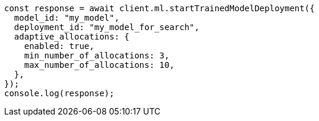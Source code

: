 // This file is autogenerated, DO NOT EDIT
// Use `node scripts/generate-docs-examples.js` to generate the docs examples

[source, js]
----
const response = await client.ml.startTrainedModelDeployment({
  model_id: "my_model",
  deployment_id: "my_model_for_search",
  adaptive_allocations: {
    enabled: true,
    min_number_of_allocations: 3,
    max_number_of_allocations: 10,
  },
});
console.log(response);
----
